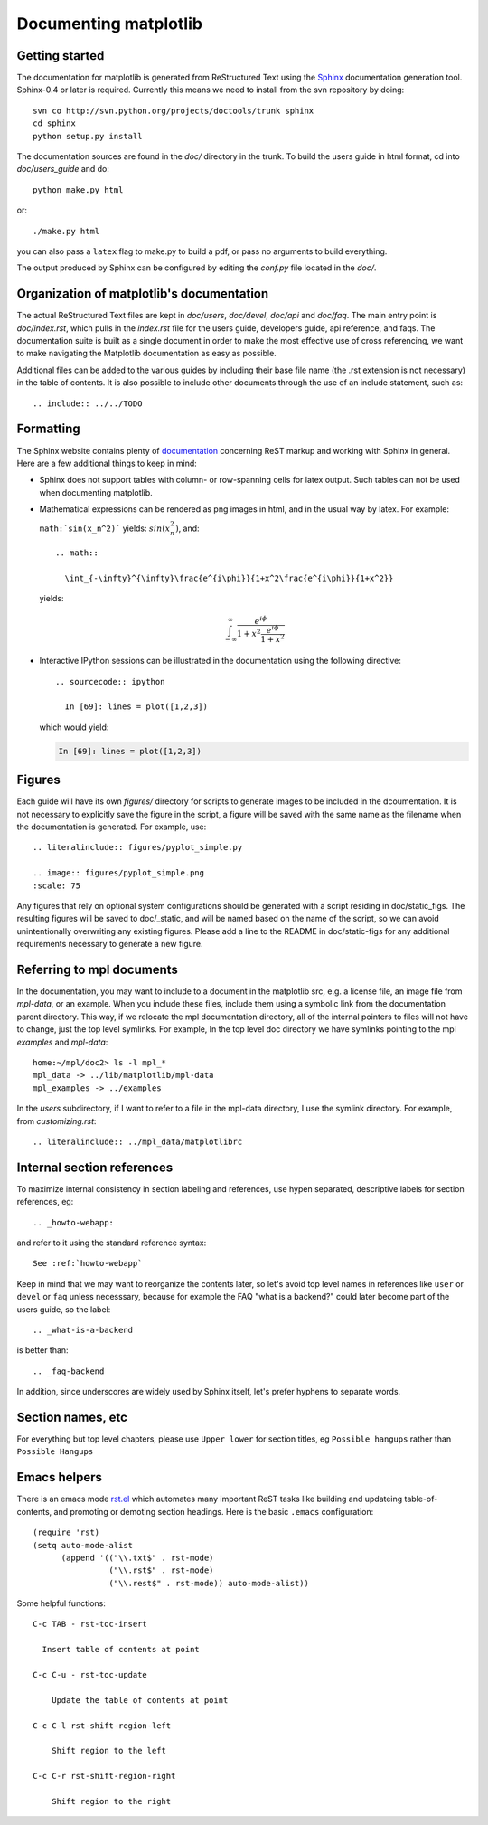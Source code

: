 .. _documenting-matplotlib:

**********************
Documenting matplotlib
**********************

Getting started
===============

The documentation for matplotlib is generated from ReStructured Text
using the Sphinx_ documentation generation tool. Sphinx-0.4 or later
is required. Currently this means we need to install from the svn
repository by doing::

  svn co http://svn.python.org/projects/doctools/trunk sphinx
  cd sphinx
  python setup.py install

.. _Sphinx: http://sphinx.pocoo.org/

The documentation sources are found in the `doc/` directory in the trunk.
To build the users guide in html format, cd into `doc/users_guide` and do::

  python make.py html

or::

  ./make.py html

you can also pass a ``latex`` flag to make.py to build a pdf, or pass no
arguments to build everything.

The output produced by Sphinx can be configured by editing the `conf.py`
file located in the `doc/`.

Organization of matplotlib's documentation
==========================================

The actual ReStructured Text files are kept in `doc/users`, `doc/devel`,
`doc/api` and `doc/faq`. The main entry point is `doc/index.rst`, which pulls
in the `index.rst` file for the users guide, developers guide, api reference,
and faqs. The documentation suite is built as a single document in order to
make the most effective use of cross referencing, we want to make navigating
the Matplotlib documentation as easy as possible.

Additional files can be added to the various guides by including their base
file name (the .rst extension is not necessary) in the table of contents.
It is also possible to include other documents through the use of an include
statement, such as::

  .. include:: ../../TODO

Formatting
==========

The Sphinx website contains plenty of documentation_ concerning ReST markup and
working with Sphinx in general. Here are a few additional things to keep in mind:

* Sphinx does not support tables with column- or row-spanning cells for
  latex output. Such tables can not be used when documenting matplotlib.

* Mathematical expressions can be rendered as png images in html, and in
  the usual way by latex. For example:

  ``math:`sin(x_n^2)``` yields: :math:`sin(x_n^2)`, and::

    .. math::

      \int_{-\infty}^{\infty}\frac{e^{i\phi}}{1+x^2\frac{e^{i\phi}}{1+x^2}}

  yields:

  .. math::

    \int_{-\infty}^{\infty}\frac{e^{i\phi}}{1+x^2\frac{e^{i\phi}}{1+x^2}}

* Interactive IPython sessions can be illustrated in the documentation using
  the following directive::

    .. sourcecode:: ipython

      In [69]: lines = plot([1,2,3])

  which would yield:

  .. sourcecode:: ipython

    In [69]: lines = plot([1,2,3])

.. _documentation: http://sphinx.pocoo.org/contents.html


Figures
=======

Each guide will have its own `figures/` directory for scripts to generate images
to be included in the dcoumentation. It is not necessary to explicitly save
the figure in the script, a figure will be saved with the same name as the
filename when the documentation is generated.  For example, use::

    .. literalinclude:: figures/pyplot_simple.py

    .. image:: figures/pyplot_simple.png
    :scale: 75


Any figures that rely on optional system configurations should be generated
with a script residing in doc/static_figs. The resulting figures will be saved
to doc/_static, and will be named based on the name of the script, so we can
avoid unintentionally overwriting any existing figures. Please add a line to
the README in doc/static-figs for any additional requirements necessary to
generate a new figure.



.. _referring-to-mpl-docs:

Referring to mpl documents
==========================

In the documentation, you may want to include to a document in the
matplotlib src, e.g. a license file, an image file from `mpl-data`, or an
example.  When you include these files, include them using a symbolic
link from the documentation parent directory.  This way, if we
relocate the mpl documentation directory, all of the internal pointers
to files will not have to change, just the top level symlinks.  For
example, In the top level doc directory we have symlinks pointing to
the mpl `examples` and `mpl-data`::

    home:~/mpl/doc2> ls -l mpl_*
    mpl_data -> ../lib/matplotlib/mpl-data
    mpl_examples -> ../examples


In the `users` subdirectory, if I want to refer to a file in the mpl-data
directory, I use the symlink directory.  For example, from
`customizing.rst`::

   .. literalinclude:: ../mpl_data/matplotlibrc




.. _internal-section-refs:

Internal section references
===========================

To maximize internal consistency in section labeling and references,
use hypen separated, descriptive labels for section references, eg::

    .. _howto-webapp:

and refer to it using  the standard reference syntax::

    See :ref:`howto-webapp`

Keep in mind that we may want to reorganize the contents later, so
let's avoid top level names in references like ``user`` or ``devel``
or ``faq`` unless necesssary, because for example the FAQ "what is a
backend?" could later become part of the users guide, so the label::

    .. _what-is-a-backend

is better than::

    .. _faq-backend

In addition, since underscores are widely used by Sphinx itself, let's prefer
hyphens to separate words.

.. _emacs-helpers:

Section names, etc
==================

For everything but top level chapters, please use ``Upper lower`` for
section titles, eg ``Possible hangups`` rather than ``Possible
Hangups``

Emacs helpers
=============

There is an emacs mode `rst.el
<http://docutils.sourceforge.net/tools/editors/emacs/rst.el>`_ which
automates many important ReST tasks like building and updateing
table-of-contents, and promoting or demoting section headings.  Here
is the basic ``.emacs`` configuration::

    (require 'rst)
    (setq auto-mode-alist
          (append '(("\\.txt$" . rst-mode)
                    ("\\.rst$" . rst-mode)
                    ("\\.rest$" . rst-mode)) auto-mode-alist))


Some helpful functions::

    C-c TAB - rst-toc-insert

      Insert table of contents at point

    C-c C-u - rst-toc-update

        Update the table of contents at point

    C-c C-l rst-shift-region-left

        Shift region to the left

    C-c C-r rst-shift-region-right

        Shift region to the right

